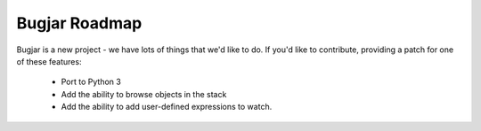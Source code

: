 Bugjar Roadmap
==============

Bugjar is a new project - we have lots of things that we'd like to do. If
you'd like to contribute, providing a patch for one of these features:

 * Port to Python 3

 * Add the ability to browse objects in the stack

 * Add the ability to add user-defined expressions to watch.
